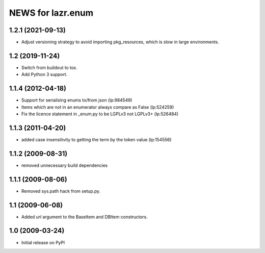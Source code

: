 ==================
NEWS for lazr.enum
==================

1.2.1 (2021-09-13)
==================

- Adjust versioning strategy to avoid importing pkg_resources, which is slow
  in large environments.

1.2 (2019-11-24)
================

- Switch from buildout to tox.
- Add Python 3 support.

1.1.4 (2012-04-18)
==================

- Support for serialising enums to/from json (lp:984549)
- Items which are not in an enumerator always compare as False (lp:524259)
- Fix the licence statement in _enum.py to be LGPLv3 not LGPLv3+ (lp:526484)

1.1.3 (2011-04-20)
==================

- added case insensitivity to getting the term by the token value (lp:154556)

1.1.2 (2009-08-31)
==================

- removed unnecessary build dependencies

1.1.1 (2009-08-06)
==================

- Removed sys.path hack from setup.py.

1.1 (2009-06-08)
================

- Added `url` argument to the BaseItem and DBItem constructors.


1.0 (2009-03-24)
================

- Initial release on PyPI
